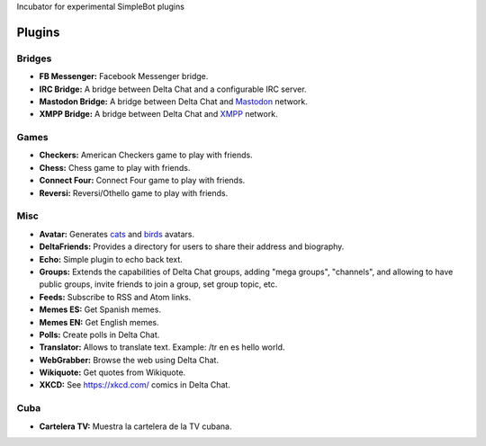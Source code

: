 Incubator for experimental SimpleBot plugins


Plugins
-------

Bridges
~~~~~~~

- **FB Messenger:** Facebook Messenger bridge.
- **IRC Bridge:** A bridge between Delta Chat and a configurable IRC server.
- **Mastodon Bridge:** A bridge between Delta Chat and `Mastodon <https://joinmastodon.org/>`_ network.
- **XMPP Bridge:** A bridge between Delta Chat and `XMPP <https://xmpp.org/>`_ network.


Games
~~~~~

- **Checkers:** American Checkers game to play with friends.
- **Chess:** Chess game to play with friends.
- **Connect Four:** Connect Four game to play with friends.
- **Reversi:** Reversi/Othello game to play with friends.


Misc
~~~~

- **Avatar:** Generates `cats <https://www.peppercarrot.com/extras/html/2016_cat-generator>`_ and `birds <https://www.peppercarrot.com/extras/html/2019_bird-generator>`_ avatars.
- **DeltaFriends:** Provides a directory for users to share their address and biography.
- **Echo:** Simple plugin to echo back text.
- **Groups:** Extends the capabilities of Delta Chat groups, adding "mega groups", "channels", and allowing to have public groups, invite friends to join a group, set group topic, etc.
- **Feeds:** Subscribe to RSS and Atom links.
- **Memes ES:** Get Spanish memes.
- **Memes EN:** Get English memes.
- **Polls:** Create polls in Delta Chat.
- **Translator:** Allows to translate text. Example: /tr en es hello world.
- **WebGrabber:** Browse the web using Delta Chat.
- **Wikiquote:** Get quotes from Wikiquote.
- **XKCD:** See https://xkcd.com/ comics in Delta Chat.


Cuba
~~~~

- **Cartelera TV:** Muestra la cartelera de la TV cubana.
